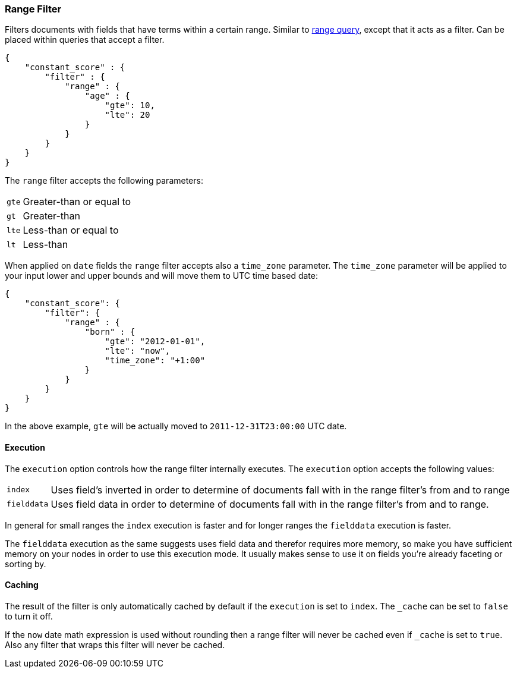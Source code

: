 [[query-dsl-range-filter]]
=== Range Filter

Filters documents with fields that have terms within a certain range.
Similar to <<query-dsl-range-query,range
query>>, except that it acts as a filter. Can be placed within queries
that accept a filter.

[source,js]
--------------------------------------------------
{
    "constant_score" : {
        "filter" : {
            "range" : {
                "age" : {
                    "gte": 10,
                    "lte": 20
                }
            }
        }
    }
}
--------------------------------------------------

The `range` filter accepts the following parameters:

[horizontal]
`gte`::     Greater-than or equal to
`gt`::      Greater-than
`lte`::     Less-than or equal to
`lt`::      Less-than

When applied on `date` fields the `range` filter accepts also a `time_zone` parameter.
The `time_zone` parameter will be applied to your input lower and upper bounds and will
move them to UTC time based date:

[source,js]
--------------------------------------------------
{
    "constant_score": {
        "filter": {
            "range" : {
                "born" : {
                    "gte": "2012-01-01",
                    "lte": "now",
                    "time_zone": "+1:00"
                }
            }
        }
    }
}
--------------------------------------------------

In the above example, `gte` will be actually moved to `2011-12-31T23:00:00` UTC date.

[float]
==== Execution

The `execution` option controls how the range filter internally executes. The `execution` option accepts the following values:

[horizontal]
`index`::       Uses field's inverted in order to determine of documents fall with in the range filter's from and to range
`fielddata`::   Uses field data in order to determine of documents fall with in the range filter's from and to range.

In general for small ranges the `index` execution is faster and for longer ranges the `fielddata` execution is faster.

The `fielddata` execution as the same suggests uses field data and therefor requires more memory, so make you have
sufficient memory on your nodes in order to use this execution mode. It usually makes sense to use it on fields  you're
already faceting or sorting by.

[float]
==== Caching

The result of the filter is only automatically cached by default if the `execution` is set to `index`. The
`_cache` can be set to `false` to turn it off.

If the `now` date math expression is used without rounding then a range filter will never be cached even if `_cache` is
set to `true`. Also any filter that wraps this filter will never be cached.
